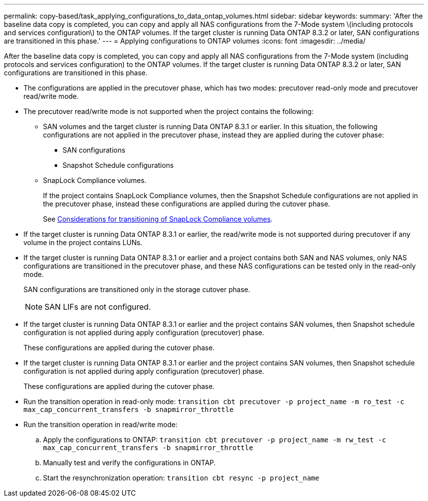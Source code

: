 ---
permalink: copy-based/task_applying_configurations_to_data_ontap_volumes.html
sidebar: sidebar
keywords: 
summary: 'After the baseline data copy is completed, you can copy and apply all NAS configurations from the 7-Mode system \(including protocols and services configuration\) to the ONTAP volumes. If the target cluster is running Data ONTAP 8.3.2 or later, SAN configurations are transitioned in this phase.'
---
= Applying configurations to ONTAP volumes
:icons: font
:imagesdir: ../media/

[.lead]
After the baseline data copy is completed, you can copy and apply all NAS configurations from the 7-Mode system (including protocols and services configuration) to the ONTAP volumes. If the target cluster is running Data ONTAP 8.3.2 or later, SAN configurations are transitioned in this phase.

* The configurations are applied in the precutover phase, which has two modes: precutover read-only mode and precutover read/write mode.
* The precutover read/write mode is not supported when the project contains the following:
 ** SAN volumes and the target cluster is running Data ONTAP 8.3.1 or earlier. In this situation, the following configurations are not applied in the precutover phase, instead they are applied during the cutover phase:
  *** SAN configurations
  *** Snapshot Schedule configurations
 ** SnapLock Compliance volumes.
+
If the project contains SnapLock Compliance volumes, then the Snapshot Schedule configurations are not applied in the precutover phase, instead these configurations are applied during the cutover phase.
+
See xref:concept_considerations_for_transitioning_of_snaplock_compliance_volumes.adoc[Considerations for transitioning of SnapLock Compliance volumes].
* If the target cluster is running Data ONTAP 8.3.1 or earlier, the read/write mode is not supported during precutover if any volume in the project contains LUNs.
* If the target cluster is running Data ONTAP 8.3.1 or earlier and a project contains both SAN and NAS volumes, only NAS configurations are transitioned in the precutover phase, and these NAS configurations can be tested only in the read-only mode.
+
SAN configurations are transitioned only in the storage cutover phase.
+
NOTE: SAN LIFs are not configured.

* If the target cluster is running Data ONTAP 8.3.1 or earlier and the project contains SAN volumes, then Snapshot schedule configuration is not applied during apply configuration (precutover) phase.
+
These configurations are applied during the cutover phase.

* If the target cluster is running Data ONTAP 8.3.1 or earlier and the project contains SAN volumes, then Snapshot schedule configuration is not applied during apply configuration (precutover) phase.
+
These configurations are applied during the cutover phase.

* Run the transition operation in read-only mode: `transition cbt precutover -p project_name -m ro_test -c max_cap_concurrent_transfers -b snapmirror_throttle`
* Run the transition operation in read/write mode:
 .. Apply the configurations to ONTAP: `transition cbt precutover -p project_name -m rw_test -c max_cap_concurrent_transfers -b snapmirror_throttle`
 .. Manually test and verify the configurations in ONTAP.
 .. Start the resynchronization operation: `transition cbt resync -p project_name`
